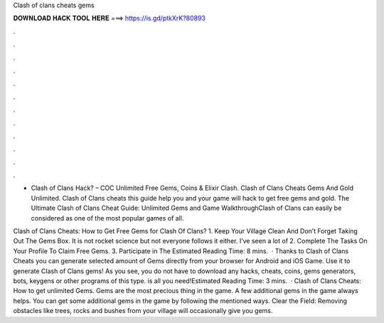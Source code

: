 Clash of clans cheats gems



𝐃𝐎𝐖𝐍𝐋𝐎𝐀𝐃 𝐇𝐀𝐂𝐊 𝐓𝐎𝐎𝐋 𝐇𝐄𝐑𝐄 ===> https://is.gd/ptkXrK?80893



.



.



.



.



.



.



.



.



.



.



.



.

- Clash of Clans Hack? – COC Unlimited Free Gems, Coins & Elixir Clash. Clash of Clans Cheats Gems And Gold Unlimited. Clash of Clans cheats this guide help you and your game will hack to get free gems and gold. The Ultimate Clash of Clans Cheat Guide: Unlimited Gems and Game WalkthroughClash of Clans can easily be considered as one of the most popular games of all.

Clash of Clans Cheats: How to Get Free Gems for Clash Of Clans? 1. Keep Your Village Clean And Don’t Forget Taking Out The Gems Box. It is not rocket science but not everyone follows it either. I’ve seen a lot of 2. Complete The Tasks On Your Profile To Claim Free Gems. 3. Participate in The Estimated Reading Time: 8 mins.  · Thanks to Clash of Clans Cheats you can generate selected amount of Gems directly from your browser for Android and iOS Game. Use it to generate Clash of Clans gems! As you see, you do not have to download any hacks, cheats, coins, gems generators, bots, keygens or other programs of this type.  is all you need!Estimated Reading Time: 3 mins.  · Clash of Clans Cheats: How to get unlimited Gems. Gems are the most precious thing in the game. A few additional gems in the game always helps. You can get some additional gems in the game by following the mentioned ways. Clear the Field: Removing obstacles like trees, rocks and bushes from your village will occasionally give you gems.
